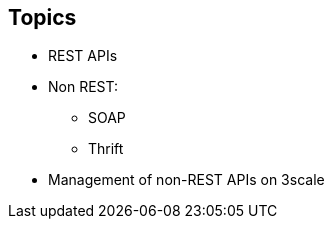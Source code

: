:scrollbar:
:data-uri:
:noaudio:

== Topics

* REST APIs
* Non REST:
** SOAP
** Thrift
* Management of non-REST APIs on 3scale



ifdef::showscript[]

=== Transcript


This module discusses the API management of non-REST based APIs. 3scale API Management supports the REST API framework as standard. We will discuss the advantages and prevalence of REST APIs in the API Management ecosystem. We will then discuss the other API specifications like SOAP or Thrift, and some approaches to manage non-REST APIs using 3scale.





endif::showscript[]
